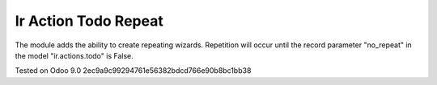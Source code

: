 Ir Action Todo Repeat
================================================================

The module adds the ability to create repeating wizards. Repetition will occur until the record parameter "no_repeat" 
in the model "ir.actions.todo" is False.


Tested on Odoo 9.0 2ec9a9c99294761e56382bdcd766e90b8bc1bb38
